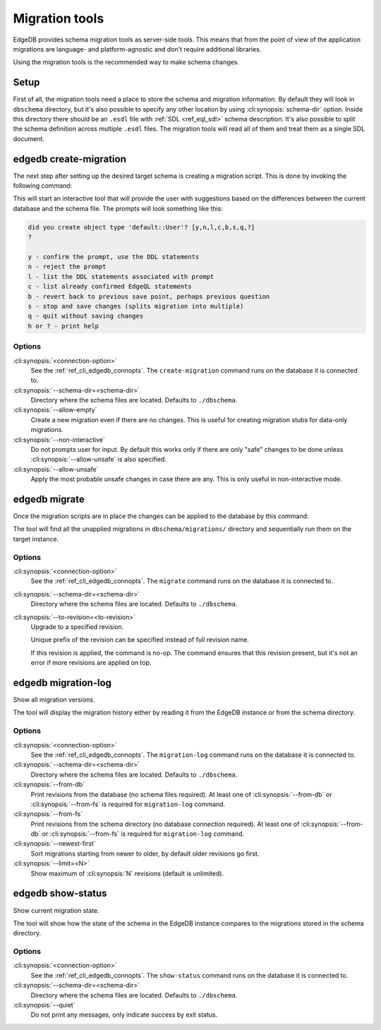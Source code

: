 .. _ref_cli_edgedb_migration:


===============
Migration tools
===============

EdgeDB provides schema migration tools as server-side tools. This
means that from the point of view of the application migrations are
language- and platform-agnostic and don't require additional
libraries.

Using the migration tools is the recommended way to make schema changes.

Setup
=====

First of all, the migration tools need a place to store the schema and
migration information. By default they will look in ``dbschema``
directory, but it's also possible to specify any other location by
using :cli:synopsis:`schema-dir` option. Inside this directory there
should be an ``.esdl`` file with :ref:`SDL <ref_eql_sdl>` schema
description. It's also possible to split the schema definition across
multiple ``.esdl`` files. The migration tools will read all of them
and treat them as a single SDL document.

.. _ref_cli_edgedb_create_migration:

edgedb create-migration
=======================

The next step after setting up the desired target schema is creating a
migration script. This is done by invoking the following command:

.. cli:synopsis::

    edgedb [<connection-option>...] create-migration [OPTIONS]

This will start an interactive tool that will provide the user with
suggestions based on the differences between the current database and
the schema file. The prompts will look something like this:

.. code-block::

    did you create object type 'default::User'? [y,n,l,c,b,s,q,?]
    ?

    y - confirm the prompt, use the DDL statements
    n - reject the prompt
    l - list the DDL statements associated with prompt
    c - list already confirmed EdgeQL statements
    b - revert back to previous save point, perhaps previous question
    s - stop and save changes (splits migration into multiple)
    q - quit without saving changes
    h or ? - print help

Options
-------

:cli:synopsis:`<connection-option>`
    See the :ref:`ref_cli_edgedb_connopts`.  The ``create-migration``
    command runs on the database it is connected to.

:cli:synopsis:`--schema-dir=<schema-dir>`
    Directory where the schema files are located. Defaults to
    ``./dbschema``.

:cli:synopsis:`--allow-empty`
    Create a new migration even if there are no changes. This is
    useful for creating migration stubs for data-only migrations.

:cli:synopsis:`--non-interactive`
    Do not prompts user for input. By default this works only if there
    are only "safe" changes to be done unless
    :cli:synopsis:`--allow-unsafe` is also specified.

:cli:synopsis:`--allow-unsafe`
    Apply the most probable unsafe changes in case there are any.
    This is only useful in non-interactive mode.


.. _ref_cli_edgedb_migrate:

edgedb migrate
==============

Once the migration scripts are in place the changes can be applied to
the database by this command:

.. cli:synopsis::

    edgedb [<connection-option>...] migrate [OPTIONS]

The tool will find all the unapplied migrations in
``dbschema/migrations/`` directory and sequentially run them on the
target instance.

Options
-------

:cli:synopsis:`<connection-option>`
    See the :ref:`ref_cli_edgedb_connopts`.  The ``migrate``
    command runs on the database it is connected to.

:cli:synopsis:`--schema-dir=<schema-dir>`
    Directory where the schema files are located. Defaults to
    ``./dbschema``.

:cli:synopsis:`--to-revision=<to-revision>`
    Upgrade to a specified revision.

    Unique prefix of the revision can be specified instead of full
    revision name.

    If this revision is applied, the command is no-op. The command
    ensures that this revision present, but it's not an error if more
    revisions are applied on top.


.. _ref_cli_edgedb_migration_log:

edgedb migration-log
====================

Show all migration versions.

.. cli:synopsis::

    edgedb [<connection-option>...] migration-log [OPTIONS]

The tool will display the migration history either by reading it from
the EdgeDB instance or from the schema directory.

Options
-------

:cli:synopsis:`<connection-option>`
    See the :ref:`ref_cli_edgedb_connopts`.  The ``migration-log``
    command runs on the database it is connected to.

:cli:synopsis:`--schema-dir=<schema-dir>`
    Directory where the schema files are located. Defaults to
    ``./dbschema``.

:cli:synopsis:`--from-db`
    Print revisions from the database (no schema files required). At
    least one of :cli:synopsis:`--from-db` or
    :cli:synopsis:`--from-fs` is required for ``migration-log``
    command.

:cli:synopsis:`--from-fs`
    Print revisions from the schema directory (no database connection
    required). At least one of :cli:synopsis:`--from-db` or
    :cli:synopsis:`--from-fs` is required for ``migration-log``
    command.

:cli:synopsis:`--newest-first`
    Sort migrations starting from newer to older, by default older
    revisions go first.

:cli:synopsis:`--limit=<N>`
    Show maximum of :cli:synopsis:`N` revisions (default is unlimited).


.. _ref_cli_edgedb_show_status:

edgedb show-status
==================

Show current migration state.

.. cli:synopsis::

    edgedb [<connection-option>...] show-status [OPTIONS]

The tool will show how the state of the schema in the EdgeDB instance
compares to the migrations stored in the schema directory.

Options
-------

:cli:synopsis:`<connection-option>`
    See the :ref:`ref_cli_edgedb_connopts`.  The ``show-status``
    command runs on the database it is connected to.

:cli:synopsis:`--schema-dir=<schema-dir>`
    Directory where the schema files are located. Defaults to
    ``./dbschema``.

:cli:synopsis:`--quiet`
    Do not print any messages, only indicate success by exit status.
